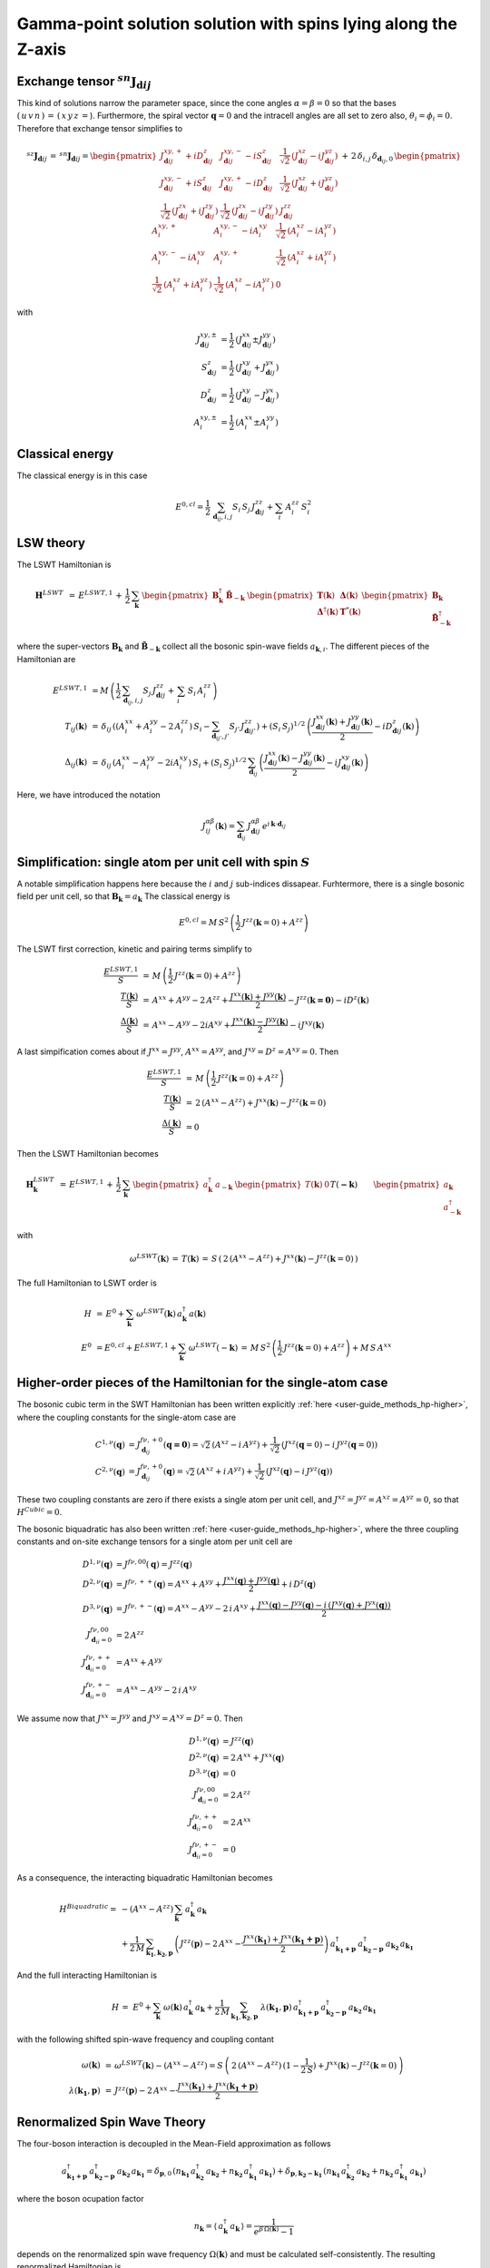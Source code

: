 .. _user-guide_methods_examples_gamma-point:

***************************************************************
Gamma-point solution solution with spins lying along the Z-axis
***************************************************************

==============================================================
Exchange tensor :math:`^{sn}\boldsymbol{J}_{\boldsymbol{d}ij}`
==============================================================
This kind of solutions narrow the parameter space, since the cone angles
:math:`\alpha=\beta=0` so that the bases :math:`(\,u\,v\,n\,)\,=\,(\,x\,y\,z\,=`).
Furthermore, the spiral vector :math:`\boldsymbol{q}=0` and the intracell
angles are all set to zero also, :math:`\theta_i=\phi_i=0`.
Therefore that exchange tensor simplifies to

.. math::
  ^{sz}\boldsymbol{J}_{\boldsymbol{d}ij}\,=\,^{sn}\boldsymbol{J}_{\boldsymbol{d}ij}=
  	\begin{pmatrix}
  		J^{xy,+}_{\boldsymbol{d}ij} + i D^z_{\boldsymbol{d}ij} &
  		J^{xy,-}_{\boldsymbol{d}ij} - i S^z_{\boldsymbol{d}ij} &
  		\frac{1}{\sqrt{2}}\,\left(J^{xz}_{\boldsymbol{d}ij} - i J^{yz}_{\boldsymbol{d}ij}\right)
  		\\
  		J^{xy,-}_{\boldsymbol{d}ij} + i S^z_{\boldsymbol{d}ij} &
  		J^{xy,+}_{\boldsymbol{d}ij} - i D^z_{\boldsymbol{d}ij} &
  		\frac{1}{\sqrt{2}}\,\left(J^{xz}_{\boldsymbol{d}ij} + i J^{yz}_{\boldsymbol{d}ij}\right)
  		\\
  		\frac{1}{\sqrt{2}}\,\left(J^{zx}_{\boldsymbol{d}ij} + i J^{zy}_{\boldsymbol{d}ij}\right) &
  		\frac{1}{\sqrt{2}}\,\left(J^{zx}_{\boldsymbol{d}ij} - i J^{zy}_{\boldsymbol{d}ij}\right) &
  		J^{zz}_{\boldsymbol{d}ij}
  	\end{pmatrix}
  \,+\,2\,\delta_{i,j}\,\delta_{\boldsymbol{d}_{ij},0}\,
  	\begin{pmatrix}
  		A^{xy,+}_i & A^{xy,-}_i - i A^{xy}_i & \frac{1}{\sqrt{2}}\,\left(A^{xz}_i - i A^{yz}_i\right)
  		\\
  		A^{xy,-}_i - i A^{xy}_i & A^{xy,+}_i &
  		\frac{1}{\sqrt{2}}\,\left(A^{xz}_i + i A^{yz}_i\right)
  		\\
  		\frac{1}{\sqrt{2}}\,\left(A^{xz}_i + i A^{yz}_i\right) &
  		\frac{1}{\sqrt{2}}\,\left(A^{xz}_i - i A^{yz}_i\right) &
  		0
  	\end{pmatrix}

with

.. math::
  J^{xy,\pm}_{\boldsymbol{d}ij}&=\frac{1}{2}\,\left(J^{xx}_{\boldsymbol{d}ij}\pm J^{yy}_{\boldsymbol{d}ij}\right)\\
  S^z_{\boldsymbol{d}ij}&=\frac{1}{2}\,\left(J^{xy}_{\boldsymbol{d}ij}+ J^{yx}_{\boldsymbol{d}ij}\right)\\
  D^z_{\boldsymbol{d}ij}&=\frac{1}{2}\,\left(J^{xy}_{\boldsymbol{d}ij}- J^{yx}_{\boldsymbol{d}ij}\right)\\
  A^{xy,\pm}_i&=\frac{1}{2}\,\left(A^{xx}_i\pm A^{yy}_i\right)

================
Classical energy
================
The classical energy is in this case

.. math::
  E^{0,cl} = \frac{1}{2}\,\sum_{\boldsymbol{d}_{ij}, i, j} S_i\,S_j\,J_{\boldsymbol{d}ij}^{zz} + \sum_i\,A_i^{zz}\,S_i^2

==========
LSW theory
==========
The LSWT Hamiltonian is

.. math::
  \boldsymbol{H}^{LSWT}&\,=\,
  E^{LSWT,1}\,+\,\frac{1}{2}\,\sum_\boldsymbol{k}\,\begin{pmatrix}\boldsymbol{B}_\boldsymbol{k}^\dagger&
  \boldsymbol{\tilde{B}}_{-\boldsymbol{k}}\end{pmatrix}\,
  \begin{pmatrix}\boldsymbol{T}(\boldsymbol{k})&\boldsymbol{\Delta}(\boldsymbol{k})\\
                  \boldsymbol{\Delta}^\dagger(\boldsymbol{k})&\boldsymbol{T}^*(\boldsymbol{k})
  \end{pmatrix}
  \begin{pmatrix}\boldsymbol{B}_\boldsymbol{k}\\
  \boldsymbol{\tilde{B}}_{-\boldsymbol{k}}^\dagger\end{pmatrix}

where the super-vectors :math:`\boldsymbol{B}_\boldsymbol{k}` and :math:`\boldsymbol{\tilde{B}}_{-\boldsymbol{k}}`
collect all the bosonic spin-wave fields :math:`a_{\boldsymbol{k},i}`.
The different pieces of the Hamiltonian are

.. math::
  E^{LSWT,1} &\,=
            M\,\left(\frac{1}{2}\,\sum_{\boldsymbol{d}_{ij},i, j} S_{j}\,J_{\boldsymbol{d}ij}^{zz}+
            \,\sum_i\,S_i\,A_i^{zz}\right)
           \\\\
  T_{ij}(\boldsymbol{k})&\,=\,\delta_{ij}\,\left(\left(A_i^{xx}+A_i^{yy}-2\,A_i^{zz}\right)\,S_i-
  				 \sum_{\boldsymbol{d}_{ij'}, j'} S_{j'}\,J_{\boldsymbol{d}ij'}^{zz}\right)+
  				 \left(S_i\,S_j\right)^{1/2}\,
  				 \left(\frac{J^{xx}_{\boldsymbol{d}ij}(\boldsymbol{k})+
  				 J^{yy}_{\boldsymbol{d}ij}(\boldsymbol{k})}{2}
  				 -i D^z_{\boldsymbol{d}ij}(\boldsymbol{k})\right)
  				 \\\\
  \Delta_{ij}(\boldsymbol{k})&\,=\,\delta_{ij}\,\left(A_i^{xx}-A_i^{yy}-2 i A_i^{xy}\right)\,S_i+
  \left(S_i\,S_j\right)^{1/2}\,\sum_{\boldsymbol{d}_{ij}}\,
  				 \left(\frac{J^{xx}_{\boldsymbol{d}ij}(\boldsymbol{k})- J^{yy}_{\boldsymbol{d}ij}(\boldsymbol{k})}{2}
					-i J^{xy}_{\boldsymbol{d}ij}(\boldsymbol{k})\right)

Here, we have introduced the notation

.. math::
  J_{ij}^{\alpha\beta}(\boldsymbol{k})= \sum_{\boldsymbol{d}_{ij}}\,
      J^{\alpha\beta}_{\boldsymbol{d}ij}\, e^{i\,\boldsymbol{k}\cdot\boldsymbol{d}_{ij}}


=============================================================
Simplification: single atom per unit cell with spin :math:`S`
=============================================================
A notable simplification happens here because the :math:`i` and :math:`j` sub-indices dissapear.
Furhtermore, there is a single bosonic field per unit cell, so that
:math:`\boldsymbol{B}_\boldsymbol{k}=a_\boldsymbol{k}`
The classical energy is

.. math::
   E^{0,cl} = M\,S^2\,\left(\frac{1}{2}\,J^{zz}(\boldsymbol{k}=0)+A^{zz} \right)

The LSWT first correction, kinetic and pairing terms simplify to

.. math::
  \frac{E^{LSWT,1}}{S}&\,=\,M\,\left(\frac{1}{2}\,J^{zz}(\boldsymbol{k}=0)+A^{zz}\right)\\
  \frac{T(\boldsymbol{k})}{S}&\,=\,A^{xx}+A^{yy}-2\,A^{zz}+
  \frac{J^{xx}(\boldsymbol{k})+J^{yy}(\boldsymbol{k})}{2}-J^{zz}(\boldsymbol{k=0})-i D^z(\boldsymbol{k})\\
  \frac{\Delta(\boldsymbol{k})}{S}&\,=\,A^{xx}-A^{yy}-2 i A^{xy}+
  \frac{J^{xx}(\boldsymbol{k})-J^{yy}(\boldsymbol{k})}{2}-i J^{xy}(\boldsymbol{k})

A last simpification comes about if :math:`J^{xx}=J^{yy}`, :math:`A^{xx}=A^{yy}`, and
:math:`J^{xy}=D^z=A^{xy}=0`. Then

.. math::
  \frac{E^{LSWT,1}}{S}&\,=\,M\,\left(\frac{1}{2}\,J^{zz}(\boldsymbol{k}=0)+A^{zz}\right)\\
  \frac{T(\boldsymbol{k})}{S}&\,=\,2\,(A^{xx}-A^{zz})+J^{xx}(\boldsymbol{k})-J^{zz}(\boldsymbol{k}=0)\\
  \frac{\Delta(\boldsymbol{k})}{S}&\,=0

Then the LSWT Hamiltonian becomes

.. math::
  \boldsymbol{H}_\boldsymbol{k}^{LSWT}&\,=\,
  E^{LSWT,1}\,+\,\frac{1}{2}\,\sum_\boldsymbol{k}\,
  \begin{pmatrix}a_\boldsymbol{k}^\dagger&a_{-\boldsymbol{k}}\end{pmatrix}\,
  \begin{pmatrix}T(\boldsymbol{k})&0\\&T(\boldsymbol{-k})
  \end{pmatrix}
  \begin{pmatrix}a_\boldsymbol{k}\\a_{-\boldsymbol{k}}^\dagger\end{pmatrix}\\\\
  &\,=\,E^{LSWT,1}\,+\,\sum_\boldsymbol{k}\,\omega^{LSWT}(-\boldsymbol{k}) +
 \sum_\boldsymbol{k}  \omega^{LSWT}(\boldsymbol{k}) \, a_\boldsymbol{k}^\dagger\,a_\boldsymbol{k}

with

.. math::
  \omega^{LSWT}(\boldsymbol{k})\,=\,T(\boldsymbol{k})\,=
  \,S\,\left(\,2\,(A^{xx}-A^{zz})+J^{xx}(\boldsymbol{k})-J^{zz}(\boldsymbol{k}=0)\,\right)

The full Hamiltonian to LSWT order is

.. math::
  H \,&=\, E^0+
   \sum_{\boldsymbol{k}}\,\omega^{LSWT}(\boldsymbol{k})\,a_\boldsymbol{k}^\dagger\,a(\boldsymbol{k})\\\\
   E^0\,&=E^{0,cl}+E^{LSWT,1}+\sum_\boldsymbol{k}\,\omega^{LSWT}(-\boldsymbol{k})\,=
   \,M\,S^2\,\left(\frac{1}{2}\,J^{zz}(\boldsymbol{k}=0)+A^{zz}\right)+M\,S\,A^{xx}

===============================================================
Higher-order pieces of the Hamiltonian for the single-atom case
===============================================================

The bosonic cubic term in the SWT Hamiltonian has been written explicitly :ref:`here <user-guide_methods_hp-higher>`,
where the coupling constants for the single-atom case are

.. math::
  C^{1,\nu}(\boldsymbol{q})&=J_{\boldsymbol{d}_{ij}}^{f\nu,+0}(\boldsymbol{q=0})
            =\sqrt{2}\,(A^{xz} - i\, A^{yz})+\frac{1}{\sqrt{2}}\,\left(J^{xz}(\boldsymbol{q}=0)-i \,J^{yz}(\boldsymbol{q}=0)\right) \\
  C^{2,\nu}(\boldsymbol{q})&= J_{\boldsymbol{d}_{ij}}^{f\nu,+0}(\boldsymbol{q})=
            \sqrt{2}\,(A^{xz}+i\, A^{yz})+\frac{1}{\sqrt{2}}\,\left(J^{xz}(\boldsymbol{q})-i \,J^{yz}(\boldsymbol{q})\right)

These two coupling constants are zero if there exists a single atom per unit cell, and
:math:`J^{xz}=J^{yz}=A^{xz}=A^{yz}=0`, so that :math:`H^{Cubic}=0`.

The bosonic biquadratic has also been written :ref:`here <user-guide_methods_hp-higher>`, where the
three coupling constants and on-site exchange tensors for a single atom per unit cell are

.. math::
  D^{1,\nu}(\boldsymbol{q})&= J^{f\nu,00}(\boldsymbol{q})=J^{zz}(\boldsymbol{q})\\
  D^{2,\nu}(\boldsymbol{q})&= J^{f\nu,++}(\boldsymbol{q})=A^{xx}+A^{yy}+
                                    \frac{J^{xx}(\boldsymbol{q})+J^{yy}(\boldsymbol{q})}{2}+i\,D^z(\boldsymbol{q})\\
  D^{3,\nu}(\boldsymbol{q})&= J^{f\nu,+-}(\boldsymbol{q})=A^{xx}-A^{yy}-2\,i\,A^{xy}+
                                    \frac{J^{xx}(\boldsymbol{q})-J^{yy}(\boldsymbol{q})-
                                    i\,\left(J^{xy}(\boldsymbol{q})+J^{yx}(\boldsymbol{q})\right)}{2}\\
  J^{f\nu,00}_{\boldsymbol{d}_{ii}=0}&=2 \,A^{zz}\\
  J^{f\nu,++}_{\boldsymbol{d}_{ii}=0}&=A^{xx}+A^{yy}\\
  J^{f\nu,+-}_{\boldsymbol{d}_{ii}=0}&=A^{xx}-A^{yy}-2\,i\,A^{xy}

We assume now that :math:`J^{xx}=J^{yy}` and :math:`J^{xy}=A^{xy}=D^z=0`. Then

.. math::
  D^{1,\nu}(\boldsymbol{q})&=J^{zz}(\boldsymbol{q})\\
  D^{2,\nu}(\boldsymbol{q})&=2\,A^{xx}+J^{xx}(\boldsymbol{q})\\
  D^{3,\nu}(\boldsymbol{q})&=0\\
  J^{f\nu,00}_{\boldsymbol{d}_{ii}=0}&=2 \,A^{zz}\\
  J^{f\nu,++}_{\boldsymbol{d}_{ii}=0}&=2 \,A^{xx}\\
  J^{f\nu,+-}_{\boldsymbol{d}_{ii}=0}&=0

As a consequence, the interacting biquadratic Hamiltonian becomes

.. math::
  H^{Biquadratic}=
       & -(A^{xx}-A^{zz})\,\sum_{\boldsymbol{k}}\,a_{\boldsymbol{k}}^\dagger\,a_{\boldsymbol{k}}\\
       &+ \frac{1}{2\,M}\,\sum_{\boldsymbol{k_1},\boldsymbol{k_2},\boldsymbol{p}}\,\left(J^{zz}(\boldsymbol{p})-2\,A^{xx}-
                      \frac{J^{xx}(\boldsymbol{k_1})+J^{xx}(\boldsymbol{k_1+p})}{2}\right)\,
                      a_{\boldsymbol{k_1+p}}^\dagger\,a_{\boldsymbol{k_2-p}}^\dagger\,a_{\boldsymbol{k_2}}\,a_{\boldsymbol{k_1}}

And the full interacting Hamiltonian is

.. math::
  H\,=\,\,E^0+
  \sum_{\boldsymbol{k}}\,\omega(\boldsymbol{k})\,a_{\boldsymbol{k}}^\dagger\,a_{\boldsymbol{k}}
          +\frac{1}{2\,M}\,\sum_{\boldsymbol{k_1},\boldsymbol{k_2},\boldsymbol{p}}\,
          \,\lambda(\boldsymbol{k_1},\boldsymbol{p})\,
          a_{\boldsymbol{k_1+p}}^\dagger\,a_{\boldsymbol{k_2-p}}^\dagger\,a_{\boldsymbol{k_2}}\,a_{\boldsymbol{k_1}}

with the following shifted spin-wave frequency and coupling contant

.. math::
  \omega(\boldsymbol{k})&\,=\,\omega^{LSWT}(\boldsymbol{k})-(A^{xx}-A^{zz})=
  S\,\left(\,2\,(A^{xx}-A^{zz})\,(1-\frac{1}{2\,S})+J^{xx}(\boldsymbol{k})-J^{zz}(\boldsymbol{k}=0)\,\right)\\\\
  \lambda(\boldsymbol{k_1},\boldsymbol{p})&\,=\,
          J^{zz}(\boldsymbol{p})-2\,A^{xx}-\frac{J^{xx}(\boldsymbol{k_1})+J^{xx}(\boldsymbol{k_1+p})}{2}

=============================
Renormalized Spin Wave Theory
=============================

The four-boson interaction is decoupled in the Mean-Field approximation as follows

.. math::
  a_{\boldsymbol{k_1+p}}^\dagger\,a_{\boldsymbol{k_2-p}}^\dagger\,a_{\boldsymbol{k_2}}\,a_{\boldsymbol{k_1}}=
  \delta_{\boldsymbol{p},0}\,(n_{\boldsymbol{k_1}}\,a_{\boldsymbol{k_2}}^\dagger\,a_{\boldsymbol{k_2}}+
  n_{\boldsymbol{k_2}}\,a_{\boldsymbol{k_1}}^\dagger\,a_{\boldsymbol{k_1}})+
  \delta_{\boldsymbol{p},\boldsymbol{k_2-k_1}}\,(n_{\boldsymbol{k_1}}\,a_{\boldsymbol{k_2}}^\dagger\,a_{\boldsymbol{k_2}}+
  n_{\boldsymbol{k_2}}\,a_{\boldsymbol{k_1}}^\dagger\,a_{\boldsymbol{k_1}})

where the boson ocupation factor

.. math::
  n_\boldsymbol{k}=\langle\,a_{\boldsymbol{k}}^\dagger\,a_{\boldsymbol{k}}\,\rangle=
  \frac{1}{e^{\beta\,\Omega(\boldsymbol{k})}-1}

depends on the renormalized spin wave frequency :math:`\Omega(\boldsymbol{k})` and must be
calculated self-consistently. The
resulting renormalized Hamiltonian is

.. math::
  H^{RSWT}&\,=\,\,E^0\,+\,
  \sum_{\boldsymbol{k}}\,\Omega(\boldsymbol{k})\,a_{\boldsymbol{k}}^\dagger\,a_{\boldsymbol{k}}\\\\
  \Omega(\boldsymbol{k})&\,=\,\omega(\boldsymbol{k})+\frac{1}{2\,M}\,\sum_{\boldsymbol{k'}}\,
  \left(\lambda(\boldsymbol{k},0)+\lambda(\boldsymbol{k'},0)+
  \lambda(\boldsymbol{k},\boldsymbol{k-k'})+\lambda(\boldsymbol{k'},\boldsymbol{k-k'})\right)\\
  &\,=\,\omega(\boldsymbol{k})-
  \frac{1}{M}\,\sum_{\boldsymbol{k'}}\,\left(4\,A^{xx}+J^{xx}(\boldsymbol{k})+J^{xx}(\boldsymbol{k'})
  -J^{zz}(\boldsymbol{0})-J^{zz}(\boldsymbol{k-k'}\right)\,n_{\boldsymbol{k'}}\\
  &\,=\,\,\omega(\boldsymbol{k})+
  \left(J^{zz}(\boldsymbol{0})-4\,A^{xx}-J^{xx}(\boldsymbol{k})\right)\,n_0+\frac{1}{M}\,
  \sum_{\boldsymbol{k'}}\,\left(J^{zz}(\boldsymbol{k-k'})-J^{xx}(\boldsymbol{k'})\right)\,n_{\boldsymbol{k'}}

with the average boson occupation being defined by
:math:`n_0=\frac{1}{M}\,\sum_\boldsymbol{k}\,n_{\boldsymbol{k}}`. Further progress can be made for an
hyper-cubic lattice if the exchange constants are isotropic, and reach only nearest neighbors
sites at lattice vectors :math:`\boldsymbol{\delta}`. Then
:math:`J^{xx,zz}(\boldsymbol{k})=J^{xx,zz}\,\gamma(\boldsymbol{k})` with

.. math::
  \gamma(\boldsymbol{k})\,=\,\sum_{\boldsymbol{\delta}}\,e^{i\,\boldsymbol{k}\cdot\boldsymbol{\delta}}
                      \,=\,\sum_{\boldsymbol{\delta}}\,\cos(\boldsymbol{k}\cdot\boldsymbol{\delta})

and the renormalized frequency simplifies to

.. math::
  \Omega(\boldsymbol{k})\,=\,
  2\,S\,(A^{xx}-A^{zz})\,-\,4\,A^{xx}\,+\,(S-n_0)\,
   (J^{zz}\,\gamma(\boldsymbol{0})-J^{xx}\,\gamma(\boldsymbol{k}))+
  n_1\,\left(J^{zz}\,\gamma(\boldsymbol{k})-J^{xx}\,\gamma(\boldsymbol{0})\right)

with :math:`n_1=\frac{1}{M}\,\sum_\boldsymbol{k}\,\cos(k_x)\,n_{\boldsymbol{k}}`. If there
is no magnetic anisotropy, :math:`A^{xx}=A^{zz}=0` and :math:`J=J^{xx}=J^{zz}` so that
the renormalized frequency becomes

.. math::
  \Omega(\boldsymbol{k})\,=\,J\,(\,\gamma(\boldsymbol{k})-\gamma(\boldsymbol{0})\,)\,(S-(n_0-n_1))
